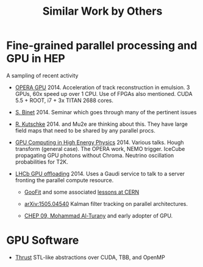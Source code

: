 #+TITLE: Similar Work by Others

* Fine-grained parallel processing and GPU in HEP

A sampling of recent activity

 - [[http://arxiv.org/pdf/1311.5334.pdf][OPERA GPU]] 2014. Acceleration of track reconstruction in emulsion. 3 GPUs, 60x speed up over 1 CPU.  Use of FPGAs also mentioned.  CUDA 5.5 + ROOT, i7 + 3x TITAN 2688 cores.  

 - [[https://indico.in2p3.fr/event/10713/][S. Binet]] 2014. Seminar which goes through many of the pertinent issues

 - [[http://mu2e-docdb.fnal.gov/cgi-bin/RetrieveFile?docid=1950][R. Kutschke]] 2014. and Mu2e are thinking about this.  They have large field maps that need to be shared by any parallel procs.

- [[https://agenda.infn.it/conferenceOtherViews.py?confId=7534&view=standardshort][GPU Computing in High Energy Physics]] 2014.  Various talks.  Hough transform (general case).  The OPERA work, NEMO trigger.  IceCube propagating GPU photons without Chroma.  Neutrino oscillation probabilities for T2K.

- [[http://iopscience.iop.org/1742-6596/513/5/052004/pdf/1742-6596_513_5_052004.pdf][LHCb GPU offloading]] 2014.  Uses a Gaudi service to talk to a server fronting the parallel compute resource.
 
 - [[https://github.com/GooFit/GooFit][GooFit]] and some associated [[https://indico.cern.ch/event/235992/][lessons at CERN]]

 - [[http://xxx.tau.ac.il/pdf/1505.04540.pdf][arXiv:1505.04540]] Kalman filter tracking on parallel architectures.

 - [[http://www-alt.gsi.de/documents/DOC-2009-Apr-73-1.pdf][CHEP 09, Mohammad Al-Turany]] and early adopter of GPU.

* GPU Software

 - [[https://thrust.github.io/][Thrust]] STL-like abstractions over CUDA, TBB, and OpenMP

